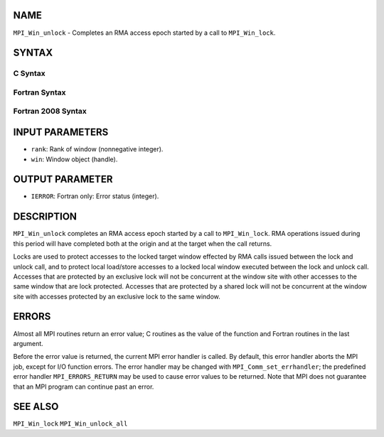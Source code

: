 NAME
----

``MPI_Win_unlock`` - Completes an RMA access epoch started by a call to
``MPI_Win_lock``.

SYNTAX
------

C Syntax
~~~~~~~~

.. code-block:: c
   :linenos:

   #include <mpi.h>
   int MPI_Win_unlock(int rank, MPI_Win win)

Fortran Syntax
~~~~~~~~~~~~~~

.. code-block:: fortran
   :linenos:

   USE MPI
   ! or the older form: INCLUDE 'mpif.h'
   MPI_WIN_UNLOCK(RANK, WIN, IERROR)
   	INTEGER RANK, WIN, IERROR

Fortran 2008 Syntax
~~~~~~~~~~~~~~~~~~~

.. code-block:: fortran
   :linenos:

   USE mpi_f08
   MPI_Win_unlock(rank, win, ierror)
   	INTEGER, INTENT(IN) :: rank
   	TYPE(MPI_Win), INTENT(IN) :: win
   	INTEGER, OPTIONAL, INTENT(OUT) :: ierror

INPUT PARAMETERS
----------------

* ``rank``: Rank of window (nonnegative integer). 

* ``win``: Window object (handle). 

OUTPUT PARAMETER
----------------

* ``IERROR``: Fortran only: Error status (integer). 

DESCRIPTION
-----------

``MPI_Win_unlock`` completes an RMA access epoch started by a call to
``MPI_Win_lock``. RMA operations issued during this period will have
completed both at the origin and at the target when the call returns.

Locks are used to protect accesses to the locked target window effected
by RMA calls issued between the lock and unlock call, and to protect
local load/store accesses to a locked local window executed between the
lock and unlock call. Accesses that are protected by an exclusive lock
will not be concurrent at the window site with other accesses to the
same window that are lock protected. Accesses that are protected by a
shared lock will not be concurrent at the window site with accesses
protected by an exclusive lock to the same window.

ERRORS
------

Almost all MPI routines return an error value; C routines as the value
of the function and Fortran routines in the last argument.

Before the error value is returned, the current MPI error handler is
called. By default, this error handler aborts the MPI job, except for
I/O function errors. The error handler may be changed with
``MPI_Comm_set_errhandler``; the predefined error handler ``MPI_ERRORS_RETURN``
may be used to cause error values to be returned. Note that MPI does not
guarantee that an MPI program can continue past an error.

SEE ALSO
--------

| ``MPI_Win_lock`` ``MPI_Win_unlock_all``
